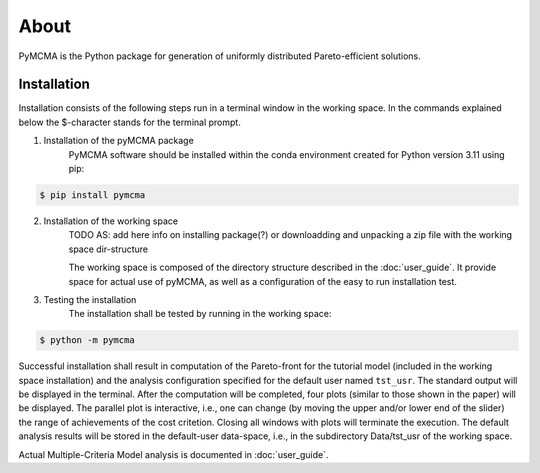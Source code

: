 About
=====

PyMCMA is the Python package for generation of uniformly distributed Pareto-efficient
solutions.

Installation
------------

Installation consists of the following steps run in a terminal window in the
working space. In the commands explained below the $-character stands for
the terminal prompt.

1. Installation of the pyMCMA package
    PyMCMA software should be installed within the conda environment created for
    Python version 3.11 using pip:

.. code-block:: console

    $ pip install pymcma

2. Installation of the working space
    TODO AS: add here info on installing package(?) or downloadding and unpacking
    a zip file with the working space dir-structure

    The working space is composed of the directory structure described in
    the :doc:`user_guide`.
    It provide space for actual use of pyMCMA, as well as a configuration of the
    easy to run installation test.
3. Testing the installation
    The installation shall be tested by running in the working space:

.. code-block:: console

    $ python -m pymcma

Successful installation shall result in computation of the Pareto-front for the
tutorial model (included in the working space installation) and the analysis
configuration specified for the default user named ``tst_usr``.
The standard output will be displayed in the terminal.
After the computation will be completed, four plots (similar to those shown in
the paper) will be displayed.
The parallel plot is interactive, i.e., one can change (by moving the upper and/or
lower end of the slider) the range of achievements of the cost critetion.
Closing all windows with plots will terminate the execution.
The default analysis results will be stored in the default-user data-space,
i.e., in the subdirectory Data/tst_usr of the working space.

Actual Multiple-Criteria Model analysis is documented in :doc:`user_guide`.


